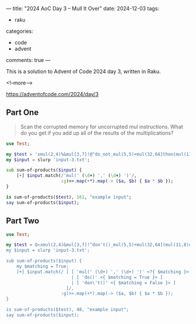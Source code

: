 ---
title: "2024 AoC Day 3 – Mull It Over"
date: 2024-12-03
tags:
  - raku
categories:
  - code
  - advent
comments: true
---

This is a solution to Advent of Code 2024 day 3, written in Raku.

<!--more-->

[[https://adventofcode.com/2024/day/3]]

** Part One

#+begin_quote
Scan the corrupted memory for uncorrupted mul instructions. What do you get if you add up all of
the results of the multiplications?
#+end_quote

#+begin_src raku :results output
use Test;

my $test = 'xmul(2,4)%&mul[3,7]!@^do_not_mul(5,5)+mul(32,64]then(mul(11,8)mul(8,5))';
my $input = slurp 'input-3.txt';

sub sum-of-products($input) {
    [+] $input.match(/'mul(' (\d+) ',' (\d+) ')'/,
                     :g)>>.map(+*).map(-> ($a, $b) { $a * $b });
}

is sum-of-products($test), 161, "example input";
say sum-of-products($input);
#+end_src

#+RESULTS:
: ok 1 - example input
: 183669043


** Part Two

#+begin_quote

#+end_quote

#+begin_src raku :results output
use Test;

my $test = Q«xmul(2,4)&mul[3,7]!^don't()_mul(5,5)+mul(32,64](mul(11,8)undo()?mul(8,5))»;
my $input = slurp 'input-3.txt';

sub sum-of-products($input) {
    my $matching = True;
    [+] $input.match(/ [ [ 'mul(' (\d+) ',' (\d+) ')' <?{ $matching }> ]
                         | [ 'do()' <{ $matching = True }> ]
                         | [ 'don\'t()' <{ $matching = False }> ]
                       ]/,
                     :g)>>.map(+*).map(-> ($a, $b) { $a * $b });
}

is sum-of-products($test), 48, "example input";
say sum-of-products($input);
#+end_src

#+RESULTS:
: ok 1 - example input
: 59097164

